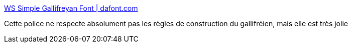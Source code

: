 :jbake-type: post
:jbake-status: published
:jbake-title: WS Simple Gallifreyan Font | dafont.com
:jbake-tags: art,calligraphie,font,_mois_déc.,_année_2018
:jbake-date: 2018-12-07
:jbake-depth: ../
:jbake-uri: shaarli/1544206091000.adoc
:jbake-source: https://nicolas-delsaux.hd.free.fr/Shaarli?searchterm=https%3A%2F%2Fwww.dafont.com%2Fws-simple-gallifreyan.font&searchtags=art+calligraphie+font+_mois_d%C3%A9c.+_ann%C3%A9e_2018
:jbake-style: shaarli

https://www.dafont.com/ws-simple-gallifreyan.font[WS Simple Gallifreyan Font | dafont.com]

Cette police ne respecte absolument pas les règles de construction du gallifréien, mais elle est très jolie

